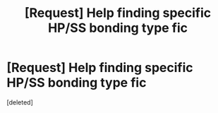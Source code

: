 #+TITLE: [Request] Help finding specific HP/SS bonding type fic

* [Request] Help finding specific HP/SS bonding type fic
:PROPERTIES:
:Score: 3
:DateUnix: 1481506447.0
:DateShort: 2016-Dec-12
:FlairText: Request
:END:
[deleted]

